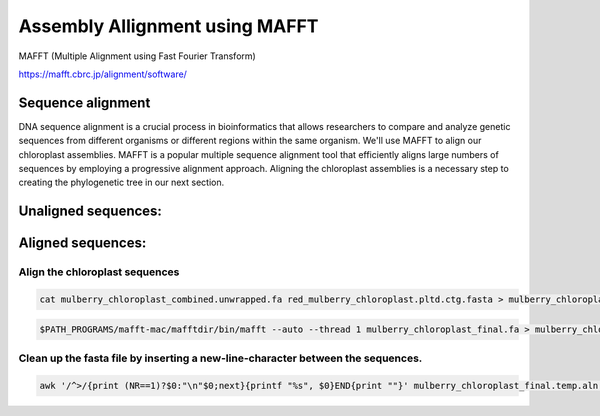Assembly Allignment using MAFFT
==============================

MAFFT (Multiple Alignment using Fast Fourier Transform)

https://mafft.cbrc.jp/alignment/software/


Sequence alignment
^^^^^^^^^^^^^^^^^^^
DNA sequence alignment is a crucial process in bioinformatics that allows researchers to compare and analyze genetic sequences from different organisms or different regions within the same organism. We'll use MAFFT to align our chloroplast assemblies. MAFFT is a popular multiple sequence alignment tool that efficiently aligns large numbers of sequences by employing a progressive alignment approach. Aligning the chloroplast assemblies is a necessary step to creating the phylogenetic tree in our next section.

Unaligned sequences:
^^^^^^^^^^^^^^^^^^^
.. figure:: ../source/media/unaligned.png

Aligned sequences:
^^^^^^^^^^^^^^^^^^^^
.. figure:: ../source/media/aligned.png

Align the chloroplast sequences
""""""""""""""""""""""""""""""
.. code-block:: bash

    cat mulberry_chloroplast_combined.unwrapped.fa red_mulberry_chloroplast.pltd.ctg.fasta > mulberry_chloroplast_final.fa

.. code-block:: bash

    $PATH_PROGRAMS/mafft-mac/mafftdir/bin/mafft --auto --thread 1 mulberry_chloroplast_final.fa > mulberry_chloroplast_final.temp.aln

Clean up the fasta file by inserting a new-line-character between the sequences. 
""""""""""""""""""
.. code-block:: bash
    
    awk '/^>/{print (NR==1)?$0:"\n"$0;next}{printf "%s", $0}END{print ""}' mulberry_chloroplast_final.temp.aln > mulberry_chloroplast_final.aln
